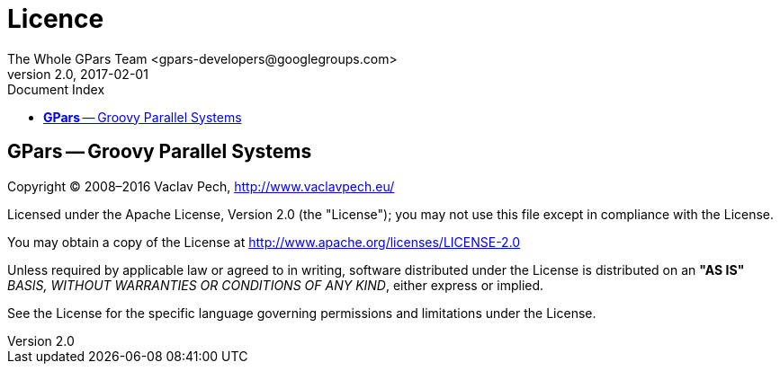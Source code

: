 = GPars - Groovy Parallel Systems
The Whole GPars Team <gpars-developers@googlegroups.com>
v2.0, 2017-02-01
:linkattrs:
:linkcss:
:toc: right
:toc-title: Document Index
:icons: font
:source-highlighter: coderay
:docslink: http://gpars.org/[GPars Documentation]
:description: GPars is a multi-paradigm concurrency framework offering several mutually cooperating high-level concurrency abstractions.
:doctitle: Licence
:imagesdir: ./images

== *GPars* -- Groovy Parallel Systems

Copyright © 2008–2016 Vaclav Pech, http://www.vaclavpech.eu/[http://www.vaclavpech.eu/]

Licensed under the Apache License, Version 2.0 (the "License"); you may not use this file except in compliance with the License.

You may obtain a copy of the License at http://www.apache.org/licenses/LICENSE-2.0[http://www.apache.org/licenses/LICENSE-2.0]

Unless required by applicable law or agreed to in writing, software distributed under the License is distributed on an *"AS IS"* _BASIS, WITHOUT WARRANTIES OR CONDITIONS OF ANY KIND_, either express or implied.

See the License for the specific language governing permissions and limitations under the License.
